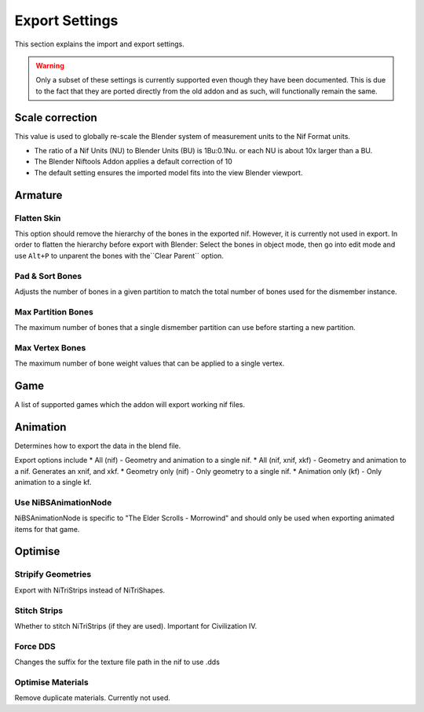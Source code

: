 .. _user-features-iosettings-export:
Export Settings
===============

This section explains the import and export settings.

.. warning::
   Only a subset of these settings is currently supported even though they have been documented.
   This is due to the fact that they are ported directly from the old addon and as such, will functionally remain the
   same.

.. _user-features-iosettings-export-scale:
Scale correction
----------------

This value is used to globally re-scale the Blender system of measurement units to the Nif Format units.

* The ratio of a Nif Units (NU) to Blender Units (BU) is 1Bu:0.1Nu. or each NU is about 10x larger than a BU.
* The Blender Niftools Addon applies a default correction of 10
* The default setting ensures the imported model fits into the view Blender viewport.

.. _user-features-iosettings-export-armature:
Armature
--------

.. _user-features-iosettings-export-flattenskin:
Flatten Skin
^^^^^^^^^^^^

This option should remove the hierarchy of the bones in the exported nif. However, it is currently not used in export.
In order to flatten the hierarchy before export with Blender: Select the bones in object mode, then go into edit mode
and use ``Alt+P`` to unparent the bones with the``Clear Parent`` option.

.. _iosettings-padnsort:
Pad & Sort Bones
^^^^^^^^^^^^^^^^

Adjusts the number of bones in a given partition to match the total number of bones used for the dismember instance.

.. _iosettings-maxpartitionbones:
Max Partition Bones
^^^^^^^^^^^^^^^^^^^

The maximum number of bones that a single dismember partition can use before starting a new partition.

.. _iosettings-maxvertexbones:
Max Vertex Bones
^^^^^^^^^^^^^^^^

The maximum number of bone weight values that can be applied to a single vertex.

.. _user-features-iosettings-export-game:
Game
----

A list of supported games which the addon will export working nif files.

.. _user-features-iosettings-export-animation:
Animation
-------

Determines how to export the data in the blend file.

Export options include
* All (nif) - Geometry and animation to a single nif.
* All (nif, xnif, xkf) - Geometry and animation to a nif. Generates an xnif, and xkf.
* Geometry only (nif) - Only geometry to a single nif.
* Animation only (kf) - Only animation to a single kf.

.. _iosettings-bsanimationnode:
Use NiBSAnimationNode
^^^^^^^^^^^^^^^^^^^^^

NiBSAnimationNode is specific to "The Elder Scrolls - Morrowind" and should only be used when exporting animated
items for that game.

.. _user-features-io_settings-export-optimise:
Optimise
--------

.. _user-features-io_settings-export-stripifygeometries:
Stripify Geometries
^^^^^^^^^^^^^^^^^^^

Export with NiTriStrips instead of NiTriShapes.

.. _user-features-iosettings-export-stitchstrips:
Stitch Strips
^^^^^^^^^^^^^

Whether to stitch NiTriStrips (if they are used). Important for Civilization IV.

.. _user-features-iosettings-export-forcedds:
Force DDS
^^^^^^^^^

Changes the suffix for the texture file path in the nif to use .dds

.. _user-features-io_settings-export-optimisematerials:
Optimise Materials
^^^^^^^^^^^^^^^^^^

Remove duplicate materials. Currently not used.